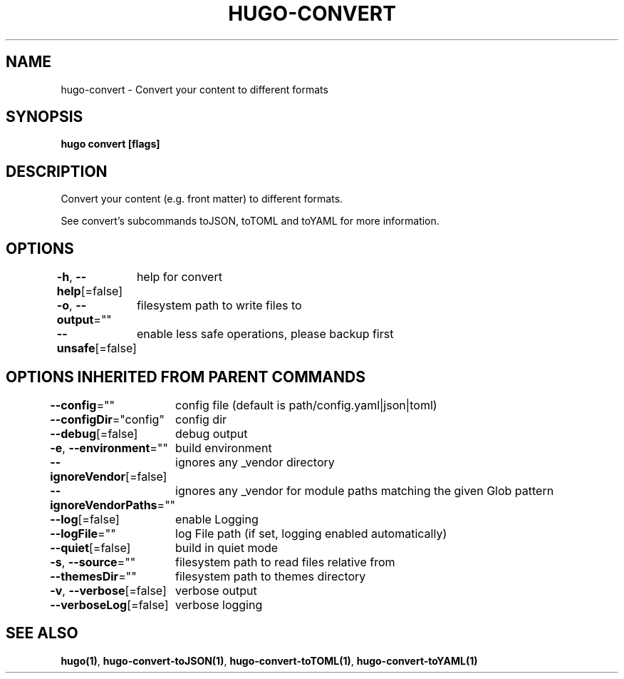 .nh
.TH "HUGO\-CONVERT" "1" "Apr 2021" "Hugo 0.82.0" "Hugo Manual"

.SH NAME
.PP
hugo\-convert \- Convert your content to different formats


.SH SYNOPSIS
.PP
\fBhugo convert [flags]\fP


.SH DESCRIPTION
.PP
Convert your content (e.g. front matter) to different formats.

.PP
See convert's subcommands toJSON, toTOML and toYAML for more information.


.SH OPTIONS
.PP
\fB\-h\fP, \fB\-\-help\fP[=false]
	help for convert

.PP
\fB\-o\fP, \fB\-\-output\fP=""
	filesystem path to write files to

.PP
\fB\-\-unsafe\fP[=false]
	enable less safe operations, please backup first


.SH OPTIONS INHERITED FROM PARENT COMMANDS
.PP
\fB\-\-config\fP=""
	config file (default is path/config.yaml|json|toml)

.PP
\fB\-\-configDir\fP="config"
	config dir

.PP
\fB\-\-debug\fP[=false]
	debug output

.PP
\fB\-e\fP, \fB\-\-environment\fP=""
	build environment

.PP
\fB\-\-ignoreVendor\fP[=false]
	ignores any \_vendor directory

.PP
\fB\-\-ignoreVendorPaths\fP=""
	ignores any \_vendor for module paths matching the given Glob pattern

.PP
\fB\-\-log\fP[=false]
	enable Logging

.PP
\fB\-\-logFile\fP=""
	log File path (if set, logging enabled automatically)

.PP
\fB\-\-quiet\fP[=false]
	build in quiet mode

.PP
\fB\-s\fP, \fB\-\-source\fP=""
	filesystem path to read files relative from

.PP
\fB\-\-themesDir\fP=""
	filesystem path to themes directory

.PP
\fB\-v\fP, \fB\-\-verbose\fP[=false]
	verbose output

.PP
\fB\-\-verboseLog\fP[=false]
	verbose logging


.SH SEE ALSO
.PP
\fBhugo(1)\fP, \fBhugo\-convert\-toJSON(1)\fP, \fBhugo\-convert\-toTOML(1)\fP, \fBhugo\-convert\-toYAML(1)\fP
